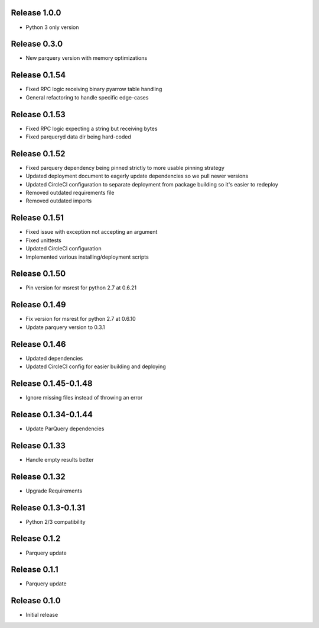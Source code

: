 Release 1.0.0
=======================
- Python 3 only version

Release 0.3.0
=======================
- New parquery version with memory optimizations

Release 0.1.54
=======================
- Fixed RPC logic receiving binary pyarrow table handling
- General refactoring to handle specific edge-cases

Release 0.1.53
=======================
- Fixed RPC logic expecting a string but receiving bytes
- Fixed parqueryd data dir being hard-coded

Release 0.1.52
=======================
- Fixed parquery dependency being pinned strictly to more usable pinning strategy
- Updated deployment document to eagerly update dependencies so we pull newer versions
- Updated CircleCI configuration to separate deployment from package building so it's easier to redeploy
- Removed outdated requirements file
- Removed outdated imports

Release  0.1.51
=======================
- Fixed issue with exception not accepting an argument
- Fixed unittests
- Updated CircleCI configuration
- Implemented various installing/deployment scripts

Release  0.1.50
=======================
- Pin version for msrest for python 2.7 at 0.6.21

Release  0.1.49
=======================
- Fix version for msrest for python 2.7 at 0.6.10
- Update parquery version to 0.3.1

Release  0.1.46
=======================
- Updated dependencies
- Updated CircleCI config for easier building and deploying

Release  0.1.45-0.1.48
=======================
- Ignore missing files instead of throwing an error

Release  0.1.34-0.1.44
=======================
- Update ParQuery dependencies

Release  0.1.33
=======================
- Handle empty results better

Release  0.1.32
=======================
- Upgrade Requirements

Release  0.1.3-0.1.31
=======================
- Python 2/3 compatibility

Release  0.1.2
=======================
- Parquery update

Release  0.1.1
=======================
- Parquery update

Release  0.1.0
=======================
- Initial release

.. Local Variables:
.. mode: rst
.. coding: utf-8
.. fill-column: 72
.. End:
